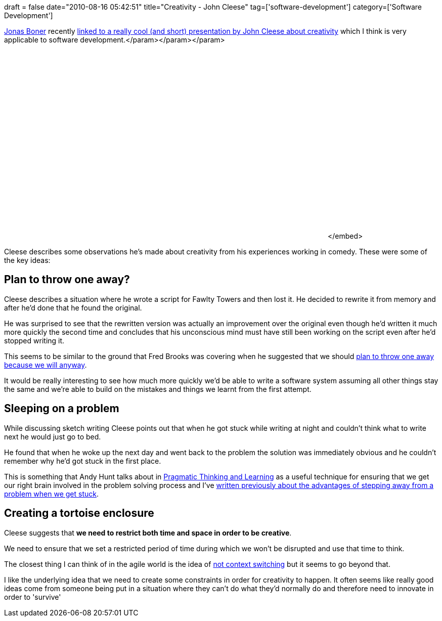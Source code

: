 +++
draft = false
date="2010-08-16 05:42:51"
title="Creativity - John Cleese"
tag=['software-development']
category=['Software Development']
+++

http://twitter.com/jboner[Jonas Boner] recently http://twitter.com/hackernewsbot/status/21208891874[linked to a really cool (and short) presentation by John Cleese about creativity] which I think is very applicable to software development.+++<object width="640" height="385">++++++<param name="movie" value="http://www.youtube.com/v/zGt3-fxOvug?fs=1&hl=en_US">++++++</param>+++</param>+++<param name="allowFullScreen" value="true">++++++</param>+++</param>+++<param name="allowscriptaccess" value="always">++++++</param>+++</param>+++<embed src="http://www.youtube.com/v/zGt3-fxOvug?fs=1&hl=en_US" type="application/x-shockwave-flash" allowscriptaccess="always" allowfullscreen="true" width="640" height="385">++++++</embed>+++</embed>+++</object>+++

Cleese describes some observations he's made about creativity from his experiences working in comedy. These were some of the key ideas:

== Plan to throw one away?

Cleese describes a situation where he wrote a script for Fawlty Towers and then lost it. He decided to rewrite it from memory and after he'd done that he found the original.

He was surprised to see that the rewritten version was actually an improvement over the original even though he'd written it much more quickly the second time and concludes that his unconscious mind must have still been working on the script even after he'd stopped writing it.

This seems to be similar to the ground that Fred Brooks was covering when he suggested that we should http://c2.com/cgi/wiki/wiki?PlanToThrowOneAway[plan to throw one away because we will anyway].

It would be really interesting to see how much more quickly we'd be able to write a software system assuming all other things stay the same and we're able to build on the mistakes and things we learnt from the first attempt.

== Sleeping on a problem

While discussing sketch writing Cleese points out that when he got stuck while writing at night and couldn't think what to write next he would just go to bed.

He found that when he woke up the next day and went back to the problem the solution was immediately obvious and he couldn't remember why he'd got stuck in the first place.

This is something that Andy Hunt talks about in http://www.markhneedham.com/blog/2008/10/06/pragmatic-learning-and-thinking-book-review/[Pragmatic Thinking and Learning] as a useful technique for ensuring that we get our right brain involved in the problem solving process and I've http://www.markhneedham.com/blog/2009/05/26/the-value-of-a-fresh-mind/[written previously about the advantages of stepping away from a problem when we get stuck].

== Creating a tortoise enclosure

Cleese suggests that *we need to restrict both time and space in order to be creative*.

We need to ensure that we set a restricted period of time during which we won't be disrupted and use that time to think.

The closest thing I can think of in the agile world is the idea of http://www.markhneedham.com/blog/2010/03/01/a-reminder-about-context-switching/[not context switching] but it seems to go beyond that.

I like the underlying idea that we need to create some constraints in order for creativity to happen. It often seems like really good ideas come from someone being put in a situation where they can't do what they'd normally do and therefore need to innovate in order to 'survive'
